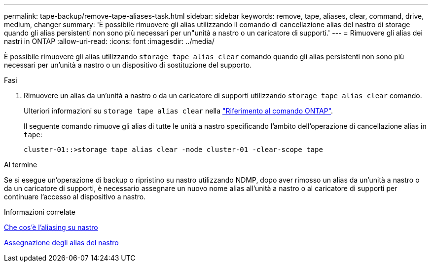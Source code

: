 ---
permalink: tape-backup/remove-tape-aliases-task.html 
sidebar: sidebar 
keywords: remove, tape, aliases, clear, command, drive, medium, changer 
summary: 'È possibile rimuovere gli alias utilizzando il comando di cancellazione alias del nastro di storage quando gli alias persistenti non sono più necessari per un"unità a nastro o un caricatore di supporti.' 
---
= Rimuovere gli alias dei nastri in ONTAP
:allow-uri-read: 
:icons: font
:imagesdir: ../media/


[role="lead"]
È possibile rimuovere gli alias utilizzando `storage tape alias clear` comando quando gli alias persistenti non sono più necessari per un'unità a nastro o un dispositivo di sostituzione del supporto.

.Fasi
. Rimuovere un alias da un'unità a nastro o da un caricatore di supporti utilizzando `storage tape alias clear` comando.
+
Ulteriori informazioni su `storage tape alias clear` nella link:https://docs.netapp.com/us-en/ontap-cli/storage-tape-alias-clear.html["Riferimento al comando ONTAP"^].

+
Il seguente comando rimuove gli alias di tutte le unità a nastro specificando l'ambito dell'operazione di cancellazione alias in `tape`:

+
[listing]
----
cluster-01::>storage tape alias clear -node cluster-01 -clear-scope tape
----


.Al termine
Se si esegue un'operazione di backup o ripristino su nastro utilizzando NDMP, dopo aver rimosso un alias da un'unità a nastro o da un caricatore di supporti, è necessario assegnare un nuovo nome alias all'unità a nastro o al caricatore di supporti per continuare l'accesso al dispositivo a nastro.

.Informazioni correlate
xref:assign-tape-aliases-concept.adoc[Che cos'è l'aliasing su nastro]

xref:assign-tape-aliases-task.adoc[Assegnazione degli alias del nastro]

